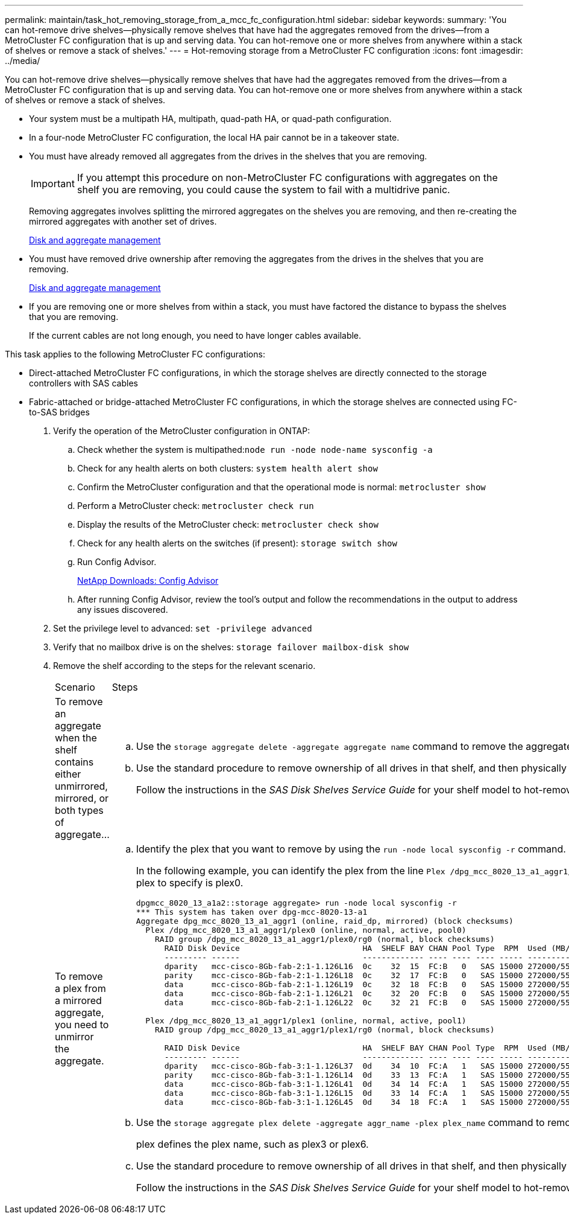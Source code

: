 ---
permalink: maintain/task_hot_removing_storage_from_a_mcc_fc_configuration.html
sidebar: sidebar
keywords: 
summary: 'You can hot-remove drive shelves—physically remove shelves that have had the aggregates removed from the drives—from a MetroCluster FC configuration that is up and serving data. You can hot-remove one or more shelves from anywhere within a stack of shelves or remove a stack of shelves.'
---
= Hot-removing storage from a MetroCluster FC configuration
:icons: font
:imagesdir: ../media/

[.lead]
You can hot-remove drive shelves--physically remove shelves that have had the aggregates removed from the drives--from a MetroCluster FC configuration that is up and serving data. You can hot-remove one or more shelves from anywhere within a stack of shelves or remove a stack of shelves.

* Your system must be a multipath HA, multipath, quad-path HA, or quad-path configuration.
* In a four-node MetroCluster FC configuration, the local HA pair cannot be in a takeover state.
* You must have already removed all aggregates from the drives in the shelves that you are removing.
+
IMPORTANT: If you attempt this procedure on non-MetroCluster FC configurations with aggregates on the shelf you are removing, you could cause the system to fail with a multidrive panic.
+
Removing aggregates involves splitting the mirrored aggregates on the shelves you are removing, and then re-creating the mirrored aggregates with another set of drives.
+
https://docs.netapp.com/ontap-9/topic/com.netapp.doc.dot-cm-psmg/home.html[Disk and aggregate management]

* You must have removed drive ownership after removing the aggregates from the drives in the shelves that you are removing.
+
https://docs.netapp.com/ontap-9/topic/com.netapp.doc.dot-cm-psmg/home.html[Disk and aggregate management]

* If you are removing one or more shelves from within a stack, you must have factored the distance to bypass the shelves that you are removing.
+
If the current cables are not long enough, you need to have longer cables available.

This task applies to the following MetroCluster FC configurations:

* Direct-attached MetroCluster FC configurations, in which the storage shelves are directly connected to the storage controllers with SAS cables
* Fabric-attached or bridge-attached MetroCluster FC configurations, in which the storage shelves are connected using FC-to-SAS bridges

. Verify the operation of the MetroCluster configuration in ONTAP:
 .. Check whether the system is multipathed:``node run -node node-name sysconfig -a``
 .. Check for any health alerts on both clusters: `system health alert show`
 .. Confirm the MetroCluster configuration and that the operational mode is normal: `metrocluster show`
 .. Perform a MetroCluster check: `metrocluster check run`
 .. Display the results of the MetroCluster check: `metrocluster check show`
 .. Check for any health alerts on the switches (if present): `storage switch show`
 .. Run Config Advisor.
+
https://mysupport.netapp.com/site/tools/tool-eula/activeiq-configadvisor[NetApp Downloads: Config Advisor]

 .. After running Config Advisor, review the tool's output and follow the recommendations in the output to address any issues discovered.
. Set the privilege level to advanced: `set -privilege advanced`
. Verify that no mailbox drive is on the shelves: `storage failover mailbox-disk show`
. Remove the shelf according to the steps for the relevant scenario.
+
|===
| Scenario| Steps
a|
To remove an aggregate when the shelf contains either unmirrored, mirrored, or both types of aggregate...
a|

 .. Use the `storage aggregate delete -aggregate aggregate name` command to remove the aggregate.
 .. Use the standard procedure to remove ownership of all drives in that shelf, and then physically remove the shelf.
+
Follow the instructions in the _SAS Disk Shelves Service Guide_ for your shelf model to hot-remove shelves.

a|
To remove a plex from a mirrored aggregate, you need to unmirror the aggregate.
a|

 .. Identify the plex that you want to remove by using the `run -node local sysconfig -r` command.
+
In the following example, you can identify the plex from the line `Plex /dpg_mcc_8020_13_a1_aggr1/plex0`. In this case, the plex to specify is plex0.
+
----
dpgmcc_8020_13_a1a2::storage aggregate> run -node local sysconfig -r
*** This system has taken over dpg-mcc-8020-13-a1
Aggregate dpg_mcc_8020_13_a1_aggr1 (online, raid_dp, mirrored) (block checksums)
  Plex /dpg_mcc_8020_13_a1_aggr1/plex0 (online, normal, active, pool0)
    RAID group /dpg_mcc_8020_13_a1_aggr1/plex0/rg0 (normal, block checksums)
      RAID Disk Device                          HA  SHELF BAY CHAN Pool Type  RPM  Used (MB/blks)    Phys (MB/blks)
      --------- ------                          ------------- ---- ---- ---- ----- --------------    --------------
      dparity   mcc-cisco-8Gb-fab-2:1-1.126L16  0c    32  15  FC:B   0   SAS 15000 272000/557056000  274845/562884296
      parity    mcc-cisco-8Gb-fab-2:1-1.126L18  0c    32  17  FC:B   0   SAS 15000 272000/557056000  274845/562884296
      data      mcc-cisco-8Gb-fab-2:1-1.126L19  0c    32  18  FC:B   0   SAS 15000 272000/557056000  274845/562884296
      data      mcc-cisco-8Gb-fab-2:1-1.126L21  0c    32  20  FC:B   0   SAS 15000 272000/557056000  274845/562884296
      data      mcc-cisco-8Gb-fab-2:1-1.126L22  0c    32  21  FC:B   0   SAS 15000 272000/557056000  274845/562884296

  Plex /dpg_mcc_8020_13_a1_aggr1/plex1 (online, normal, active, pool1)
    RAID group /dpg_mcc_8020_13_a1_aggr1/plex1/rg0 (normal, block checksums)

      RAID Disk Device                          HA  SHELF BAY CHAN Pool Type  RPM  Used (MB/blks)    Phys (MB/blks)
      --------- ------                          ------------- ---- ---- ---- ----- --------------    --------------
      dparity   mcc-cisco-8Gb-fab-3:1-1.126L37  0d    34  10  FC:A   1   SAS 15000 272000/557056000  280104/573653840
      parity    mcc-cisco-8Gb-fab-3:1-1.126L14  0d    33  13  FC:A   1   SAS 15000 272000/557056000  280104/573653840
      data      mcc-cisco-8Gb-fab-3:1-1.126L41  0d    34  14  FC:A   1   SAS 15000 272000/557056000  280104/573653840
      data      mcc-cisco-8Gb-fab-3:1-1.126L15  0d    33  14  FC:A   1   SAS 15000 272000/557056000  280104/573653840
      data      mcc-cisco-8Gb-fab-3:1-1.126L45  0d    34  18  FC:A   1   SAS 15000 272000/557056000  280104/573653840
----

 .. Use the `storage aggregate plex delete -aggregate aggr_name -plex plex_name` command to remove the plex.
+
plex defines the plex name, such as plex3 or plex6.

 .. Use the standard procedure to remove ownership of all drives in that shelf, and then physically remove the shelf.
+
Follow the instructions in the _SAS Disk Shelves Service Guide_ for your shelf model to hot-remove shelves.

+
|===

